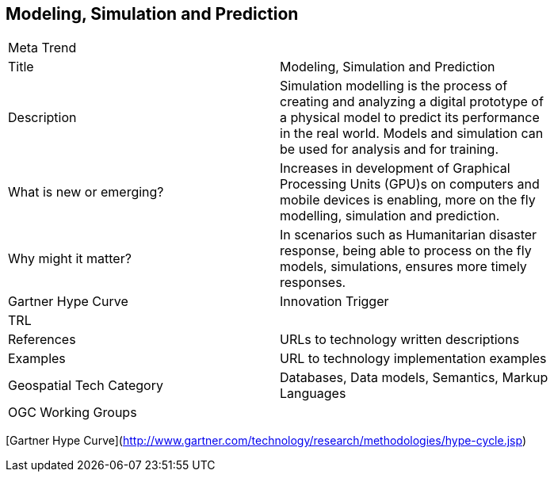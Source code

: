 //////
comment
//////

<<<

== Modeling, Simulation and Prediction

<<<

[width="80%"]
|=======================
|Meta Trend	|
|Title | Modeling, Simulation and Prediction
|Description | Simulation modelling is the process of creating and analyzing a digital prototype of a physical model to predict its performance in the real world. Models and simulation can be used for analysis and for training.
| What is new or emerging?	| Increases in development of Graphical Processing Units (GPU)s on computers and mobile devices is enabling, more on the fly modelling, simulation and prediction.
| Why might it matter? | In scenarios such as Humanitarian disaster response, being able to process on the fly models, simulations, ensures more timely responses.
| Gartner Hype Curve | Innovation Trigger
| TRL |
|References | URLs to technology written descriptions
|Examples | URL to technology implementation examples
|Geospatial Tech Category 	| Databases, Data models, Semantics, Markup Languages
|OGC Working Groups |
|=======================

[Gartner Hype Curve](http://www.gartner.com/technology/research/methodologies/hype-cycle.jsp)
